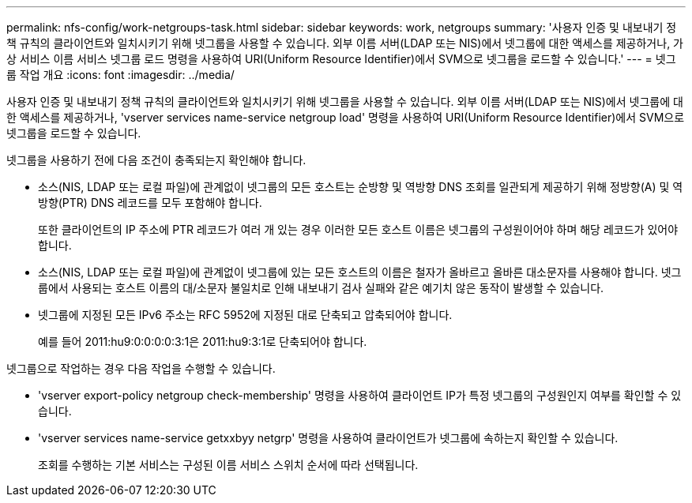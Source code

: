 ---
permalink: nfs-config/work-netgroups-task.html 
sidebar: sidebar 
keywords: work, netgroups 
summary: '사용자 인증 및 내보내기 정책 규칙의 클라이언트와 일치시키기 위해 넷그룹을 사용할 수 있습니다. 외부 이름 서버(LDAP 또는 NIS)에서 넷그룹에 대한 액세스를 제공하거나, 가상 서비스 이름 서비스 넷그룹 로드 명령을 사용하여 URI(Uniform Resource Identifier)에서 SVM으로 넷그룹을 로드할 수 있습니다.' 
---
= 넷그룹 작업 개요
:icons: font
:imagesdir: ../media/


[role="lead"]
사용자 인증 및 내보내기 정책 규칙의 클라이언트와 일치시키기 위해 넷그룹을 사용할 수 있습니다. 외부 이름 서버(LDAP 또는 NIS)에서 넷그룹에 대한 액세스를 제공하거나, 'vserver services name-service netgroup load' 명령을 사용하여 URI(Uniform Resource Identifier)에서 SVM으로 넷그룹을 로드할 수 있습니다.

넷그룹을 사용하기 전에 다음 조건이 충족되는지 확인해야 합니다.

* 소스(NIS, LDAP 또는 로컬 파일)에 관계없이 넷그룹의 모든 호스트는 순방향 및 역방향 DNS 조회를 일관되게 제공하기 위해 정방향(A) 및 역방향(PTR) DNS 레코드를 모두 포함해야 합니다.
+
또한 클라이언트의 IP 주소에 PTR 레코드가 여러 개 있는 경우 이러한 모든 호스트 이름은 넷그룹의 구성원이어야 하며 해당 레코드가 있어야 합니다.

* 소스(NIS, LDAP 또는 로컬 파일)에 관계없이 넷그룹에 있는 모든 호스트의 이름은 철자가 올바르고 올바른 대소문자를 사용해야 합니다. 넷그룹에서 사용되는 호스트 이름의 대/소문자 불일치로 인해 내보내기 검사 실패와 같은 예기치 않은 동작이 발생할 수 있습니다.
* 넷그룹에 지정된 모든 IPv6 주소는 RFC 5952에 지정된 대로 단축되고 압축되어야 합니다.
+
예를 들어 2011:hu9:0:0:0:0:3:1은 2011:hu9:3:1로 단축되어야 합니다.



넷그룹으로 작업하는 경우 다음 작업을 수행할 수 있습니다.

* 'vserver export-policy netgroup check-membership' 명령을 사용하여 클라이언트 IP가 특정 넷그룹의 구성원인지 여부를 확인할 수 있습니다.
* 'vserver services name-service getxxbyy netgrp' 명령을 사용하여 클라이언트가 넷그룹에 속하는지 확인할 수 있습니다.
+
조회를 수행하는 기본 서비스는 구성된 이름 서비스 스위치 순서에 따라 선택됩니다.


